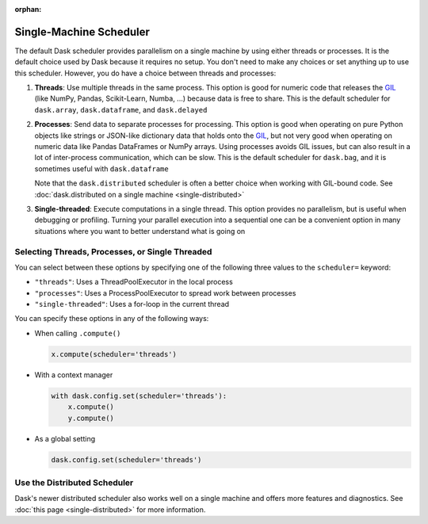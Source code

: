 :orphan:

Single-Machine Scheduler
========================

The default Dask scheduler provides parallelism on a single machine by using
either threads or processes.  It is the default choice used by Dask because it
requires no setup. You don't need to make any choices or set anything up to
use this scheduler. However, you do have a choice between threads and processes:

1.  **Threads**: Use multiple threads in the same process.  This option is good
    for numeric code that releases the GIL_ (like NumPy, Pandas, Scikit-Learn,
    Numba, ...) because data is free to share.  This is the default scheduler for
    ``dask.array``, ``dask.dataframe``, and ``dask.delayed``

2.  **Processes**: Send data to separate processes for processing.  This option
    is good when operating on pure Python objects like strings or JSON-like
    dictionary data that holds onto the GIL_, but not very good when operating
    on numeric data like Pandas DataFrames or NumPy arrays.  Using processes
    avoids GIL issues, but can also result in a lot of inter-process
    communication, which can be slow.  This is the default scheduler for
    ``dask.bag``, and it is sometimes useful with ``dask.dataframe``

    Note that the ``dask.distributed`` scheduler is often a better choice when
    working with GIL-bound code.  See :doc:`dask.distributed on a single
    machine <single-distributed>`

3.  **Single-threaded**: Execute computations in a single thread.  This option
    provides no parallelism, but is useful when debugging or profiling.
    Turning your parallel execution into a sequential one can be a convenient
    option in many situations where you want to better understand what is going
    on

.. _GIL: https://docs.python.org/3/glossary.html#term-gil


Selecting Threads, Processes, or Single Threaded
------------------------------------------------

You can select between these options by specifying one of the following three
values to the ``scheduler=`` keyword:

-  ``"threads"``: Uses a ThreadPoolExecutor in the local process
-  ``"processes"``: Uses a ProcessPoolExecutor to spread work between processes
-  ``"single-threaded"``: Uses a for-loop in the current thread

You can specify these options in any of the following ways:

-   When calling ``.compute()``

    .. code-block:: python

       x.compute(scheduler='threads')

-   With a context manager

    .. code-block:: python

       with dask.config.set(scheduler='threads'):
           x.compute()
           y.compute()

-   As a global setting

    .. code-block:: python

       dask.config.set(scheduler='threads')


Use the Distributed Scheduler
-----------------------------

Dask's newer distributed scheduler also works well on a single machine and
offers more features and diagnostics.  See :doc:`this page
<single-distributed>` for more information.
